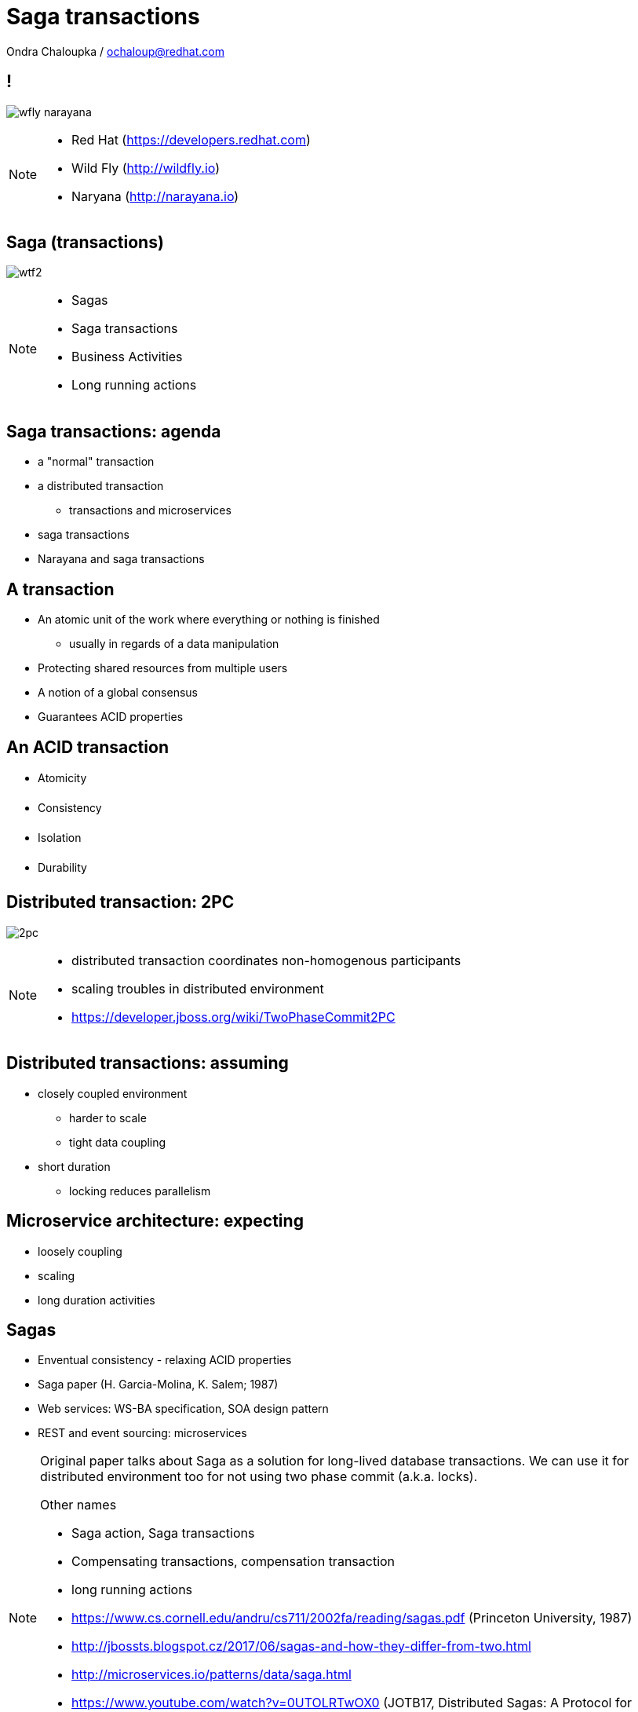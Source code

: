 :source-highlighter: highlightjs
:revealjs_theme: redhat
:revealjs_controls: false
:revealjs_center: true
:revealjs_transition: fade

:images: ./misc


= Saga transactions

Ondra Chaloupka / ochaloup@redhat.com

== !

image:{images}/saga/wfly_narayana.png[role="noborder"]

[NOTE.speaker]
--
* Red Hat (https://developers.redhat.com)
* Wild Fly (http://wildfly.io)
* Naryana (http://narayana.io)
--

== Saga (transactions)

image:{images}/entertain/wtf2.jpg[role="noborder"]

[NOTE.speaker]
--
* Sagas
* Saga transactions
* Business Activities
* Long running actions
--

== Saga transactions: agenda

* a "normal" transaction
* a distributed transaction
** transactions and microservices
* saga transactions
* Narayana and saga transactions

== A transaction

* An atomic unit of the work where everything or nothing is finished
** usually in regards of a data manipulation
* Protecting shared resources from multiple users
* A notion of a global consensus
* Guarantees ACID properties

== An ACID transaction

* [red]#A#&#144;tomicity
* [orange]#C#&#144;onsistency
* [green]#I#&#144;solation
* [blue]#D#&#144;urability

== Distributed transaction: 2PC

image:{images}/saga/2pc.png[role="noborder", .stretch]

[NOTE.speaker]
--
* distributed transaction coordinates non-homogenous participants
* scaling troubles in distributed environment
* https://developer.jboss.org/wiki/TwoPhaseCommit2PC
--


== Distributed transactions: assuming

* closely coupled environment
** harder to scale
** tight data coupling
* short duration
** locking reduces parallelism

== Microservice architecture: expecting

* loosely coupling
* scaling
* long duration activities

== Sagas

* Enventual consistency - relaxing ACID properties
* Saga paper (H. Garcia-Molina, K. Salem;  1987)
* Web services: WS-BA specification, SOA design pattern
* REST and event sourcing: microservices

[NOTE.speaker]
--
Original paper talks about Saga as a solution for long-lived database transactions.
We can use it for distributed environment too for not using two phase commit (a.k.a. locks).

Other names

* Saga action, Saga transactions
* Compensating transactions, compensation transaction
* long running actions

* https://www.cs.cornell.edu/andru/cs711/2002fa/reading/sagas.pdf (Princeton University, 1987)
* http://jbossts.blogspot.cz/2017/06/sagas-and-how-they-differ-from-two.html
* http://microservices.io/patterns/data/saga.html
* https://www.youtube.com/watch?v=0UTOLRTwOX0 (JOTB17, Distributed Sagas: A Protocol for Coordinating Microservices, Caitie McCaffrey)
* http://docs.oasis-open.org/ws-tx/wstx-wsba-1.1-spec-os/wstx-wsba-1.1-spec-os.html (Web Services Business Activity, 2007)
*
--


== Sagas (2)

image:{images}/saga/saga_confirm.png[role="noborder", .stretch]

* responsibility of failures handling to developer
* hooks to be called on confirm or failure


== Sagas (3)

image:{images}/saga/saga_compensate.png[role="noborder", .stretch]

* compensation hook called by transaction manager
* compensation action defined by developer

[NOTE.speaker]
--
Concept of long lived transaction.

The Saga defines unit of work work that could be aborted and we relax isolation.

Standard ACID transaction is expected to be a short amount of work done in short time.
This expectation is based on the fact that ACID transaction holds resources (locks)
and prevents other concurrent transaction using the same data to proceed (mainly when the
both of them hit writing the same record, reading concurrently could be somehow solved by MVCC - Snapshot isolation).

What if we want to have long transaction spans request over network (WS, REST) combined with insertion to a database.
What if we consider popular example of reserving a flight, taxi to a hotel and the hotel,
which we would like to be a single operation in high level point of view - I mean when I book a hotel from some date,
I need to be sure that the flight for that date is booked too and having taxi on particular date being prepared
for me. Confirmation of the hotel could take "long" time and during that time I need to hold reservation
for the flight. When booking fails I need to cancel the flight reservation too. At this particular example
it's suitable to hold resources (locks) as it could block other reservation to happen.

This is really popular example in many articles and it is in fact real for many use cases.
But what is important is that pointing to the fact that
holding resources/locks (for long time) could be a bad fit which not permitting concurrent operation to proceed.
This is something with current systems have to fight with.

Trend of holding locks is represented by well-known two phase commit protocol where
each resource - each participant of the transaction (it could be a database, WS/REST call, JMS...)
starts its own local transaction and that local transaction holds resources of particular system
(it holds locks on the resource, implementation depends system - in example of DB as mentioned
there is MVCC which does not lock for concurrent reads). The resource is hold during the whole time
of processing until commit is called on the local transaction.

How to not holding lock and permit higher transaction throughput? The answer could be Saga.
Even we didn't define it so far we can say it comes with idea of splitting this big
transaction to small ones where each local transaction is finished as soon as possible
and the set of the already finished transactions defines a work of unit. This breaks
ACID isolation right at the place but Saga provides handling to grant atomicity.
--


== Saga transaction

image:{images}/saga/saga.png[role="noborder", .stretch]

[NOTE.speaker]
--
The concept of the original paper talks about single node database but it could
be applied to distributed transactions (as was already shown).

Saga could be classified as `Base` transaction (at least from my understanding)
as it does not lock resources a.k.a locks and letting data of resources being available
for other transactions to work with.

As you could see the transaction handling introduced by Saga requires the application to
define compensation actions or define actions as idempotent (you can repeat operation on the
resource multiple times and you will get the same result - operation being repeated not leading to a different outcome).

Still you can handle all the data integrity yourself in your application and design your system architecture
to handle with failures. It's up to you if concept of Saga is useful for you or not.

* https://www.cs.cornell.edu/andru/cs711/2002fa/reading/sagas.pdf (Sagas, Priceton University, 1987)
* http://queue.acm.org/detail.cfm?id=1394128 (Base: An Acid Alternative, base transactions)
* https://www.atomikos.com/Blog/ACAPSolutionProvingBrewerWrong (A CAP Solution (Proving Brewer Wrong) aka CQRS)
--


== Narayana and Sagas

* XTS: WS-BA (Web Services Business Activity)
* Compensating transactions (CDI annotations)
* LRA (Long Running Actions, over REST)

[NOTE.speaker]
--
* https://developer.jboss.org/wiki/CompensatingTransactionsWhenACIDIsTooMuch (Narayana: Compensating Transactions: When ACID is too much)
--


== Narayana LRA

[source,java,role="stretch"]
----
@Inject
private AlohaService alohaService;

@Inject
private LRAClientAPI lraClient;

@GET
@Path("/hello")
@LRA(value = LRA.Type.REQUIRED)
public List<String> hello() {
    alohaService.aloha(lraClient.getCurrent())
}

@POST
@PUT("/complete")
@Complete
public Response completeWork(@HeaderParam(LRAClient.LRA_HTTP_HEADER) String lraId) {
    String txId = LRAClient.getLRAId(lraId);
    System.out.printf("ActivityController completing %s%n", txId);
    return Response.ok().build();
}

@POST
@Path("/compensate")
@Compensate
public Response compensateWork(@HeaderParam(LRAClient.LRA_HTTP_HEADER) String lraId) {
    String txId = LRAClient.getLRAId(lraId);
    System.out.printf("ActivityController compensating %s%n", txId);
    return Response.ok().build();
}
----

[transition=slide, %notitle]
=== Calls diagram

image:{images}/saga/msa_calls.png[role="noborder", .stretch]


== !

image:{images}/saga/microprofile.jpg[role="noborder", 50%]

* Java EE stack for microservices
* https://github.com/jbosstm/microprofile-sandbox/blob/0009-LRA/proposals/0009-LRA/0009-LRA.md[LRA specification proposal, https://github.com/jbosstm/microprofile-sandbox]
* https://groups.google.com/forum/#!msg/microprofile/CJirjFkM9Do/TrApz-fBDQAJ[Microprofile Google group, http://bit.ly/transactions-microprofile]


[NOTE.speaker]
--

Event driven transactions

  * https://docs.axonframework.org/part2/sagas.html (Axon: Managing complex business transactions)
  * http://eventuate.io (Solving distributed data management problems in a microservice architecture)
  * https://docs.particular.net/nservicebus/sagas (Particular Software : .NET/Windows, Sagas)

Atomicos TCC

  * https://www.atomikos.com/Main/DownloadPublications?article=TransactionsForSOA-WhitePaper.pdf (Atomicos: Composite	Transactions for SOA)
  * https://www.infoq.com/presentations/Transactions-HTTP-REST (Atomicos: Transactions for the REST of Us, presentation)
--


== !

image:{images}/entertain/cajk.jpg[role="noborder", , height="300"]
